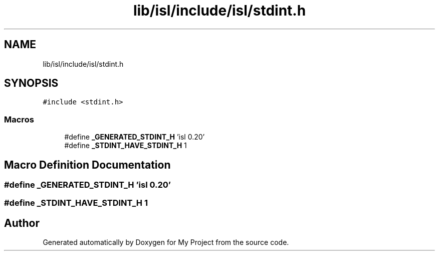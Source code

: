 .TH "lib/isl/include/isl/stdint.h" 3 "Sun Jul 12 2020" "My Project" \" -*- nroff -*-
.ad l
.nh
.SH NAME
lib/isl/include/isl/stdint.h
.SH SYNOPSIS
.br
.PP
\fC#include <stdint\&.h>\fP
.br

.SS "Macros"

.in +1c
.ti -1c
.RI "#define \fB_GENERATED_STDINT_H\fP   'isl 0\&.20'"
.br
.ti -1c
.RI "#define \fB_STDINT_HAVE_STDINT_H\fP   1"
.br
.in -1c
.SH "Macro Definition Documentation"
.PP 
.SS "#define _GENERATED_STDINT_H   'isl 0\&.20'"

.SS "#define _STDINT_HAVE_STDINT_H   1"

.SH "Author"
.PP 
Generated automatically by Doxygen for My Project from the source code\&.
